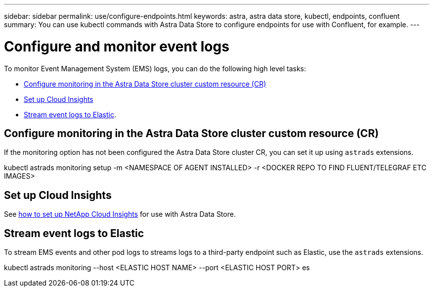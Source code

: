 ---
sidebar: sidebar
permalink: use/configure-endpoints.html
keywords: astra, astra data store, kubectl, endpoints, confluent
summary: You can use kubectl commands with Astra Data Store to configure endpoints for use with Confluent, for example.
---

= Configure and monitor event logs
:hardbreaks:
:icons: font
:imagesdir: ../media/get-started/


To monitor Event Management System (EMS) logs, you can do the following high level tasks:

* <<Configure monitoring in the Astra Data Store cluster custom resource (CR)>>
* <<Set up Cloud Insights>>
* <<Stream event logs to Elastic>>.

== Configure monitoring in the Astra Data Store cluster custom resource (CR)

If the monitoring option has not been configured the Astra Data Store cluster CR, you can set it up using `astrads` extensions.

====
kubectl astrads monitoring setup -m <NAMESPACE OF AGENT INSTALLED>  -r <DOCKER REPO TO FIND FLUENT/TELEGRAF ETC IMAGES>
====


== Set up Cloud Insights

See link:../use/monitor-with-cloud-insights.html[how to set up NetApp Cloud Insights] for use with Astra Data Store.


== Stream event logs to Elastic
To stream EMS events and other pod logs to streams logs to a third-party endpoint such as Elastic, use the `astrads` extensions.

====
kubectl astrads monitoring --host <ELASTIC HOST NAME> --port <ELASTIC HOST PORT> es
====
